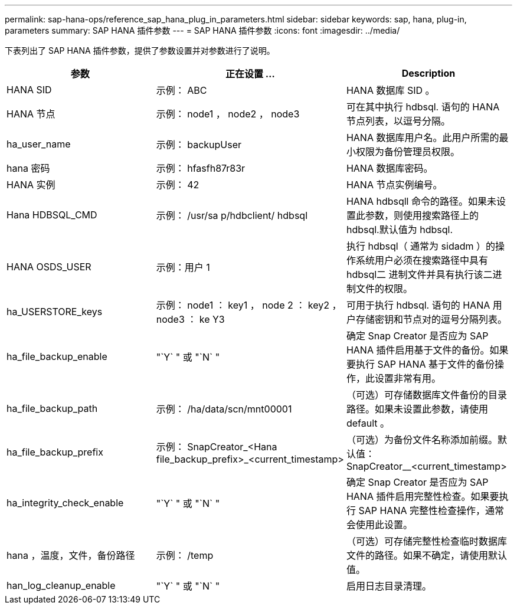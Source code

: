 ---
permalink: sap-hana-ops/reference_sap_hana_plug_in_parameters.html 
sidebar: sidebar 
keywords: sap, hana, plug-in, parameters 
summary: SAP HANA 插件参数 
---
= SAP HANA 插件参数
:icons: font
:imagesdir: ../media/


下表列出了 SAP HANA 插件参数，提供了参数设置并对参数进行了说明。

|===
| 参数 | 正在设置 ... | Description 


 a| 
HANA SID
 a| 
示例： ABC
 a| 
HANA 数据库 SID 。



 a| 
HANA 节点
 a| 
示例： node1 ， node2 ， node3
 a| 
可在其中执行 hdbsql. 语句的 HANA 节点列表，以逗号分隔。



 a| 
ha_user_name
 a| 
示例： backupUser
 a| 
HANA 数据库用户名。此用户所需的最小权限为备份管理员权限。



 a| 
hana 密码
 a| 
示例： hfasfh87r83r
 a| 
HANA 数据库密码。



 a| 
HANA 实例
 a| 
示例： 42
 a| 
HANA 节点实例编号。



 a| 
Hana HDBSQL_CMD
 a| 
示例： /usr/sa p/hdbclient/ hdbsql
 a| 
HANA hdbsqll 命令的路径。如果未设置此参数，则使用搜索路径上的 hdbsql.默认值为 hdbsql.



 a| 
HANA OSDS_USER
 a| 
示例：用户 1
 a| 
执行 hdbsql（ 通常为 sidadm ）的操作系统用户必须在搜索路径中具有 hdbsql二 进制文件并具有执行该二进制文件的权限。



 a| 
ha_USERSTORE_keys
 a| 
示例： node1 ： key1 ， node 2 ： key2 ， node3 ： ke Y3
 a| 
可用于执行 hdbsql. 语句的 HANA 用户存储密钥和节点对的逗号分隔列表。



 a| 
ha_file_backup_enable
 a| 
"`Y` " 或 "`N` "
 a| 
确定 Snap Creator 是否应为 SAP HANA 插件启用基于文件的备份。如果要执行 SAP HANA 基于文件的备份操作，此设置非常有用。



 a| 
ha_file_backup_path
 a| 
示例： /ha/data/scn/mnt00001
 a| 
（可选）可存储数据库文件备份的目录路径。如果未设置此参数，请使用 default 。



 a| 
ha_file_backup_prefix
 a| 
示例： SnapCreator_<Hana file_backup_prefix>_<current_timestamp>
 a| 
（可选）为备份文件名称添加前缀。默认值： SnapCreator__<current_timestamp>



 a| 
ha_integrity_check_enable
 a| 
"`Y` " 或 "`N` "
 a| 
确定 Snap Creator 是否应为 SAP HANA 插件启用完整性检查。如果要执行 SAP HANA 完整性检查操作，通常会使用此设置。



 a| 
hana ，温度，文件，备份路径
 a| 
示例： /temp
 a| 
（可选）可存储完整性检查临时数据库文件的路径。如果不确定，请使用默认值。



 a| 
han_log_cleanup_enable
 a| 
"`Y` " 或 "`N` "
 a| 
启用日志目录清理。

|===